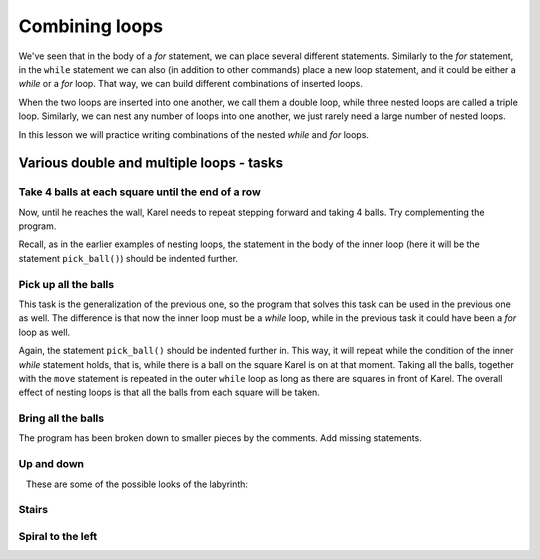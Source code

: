 Combining loops
===============

We've seen that in the body of a *for* statement, we can place several different statements. Similarly to the *for* statement, in the ``while`` statement we can also (in addition to other commands) place a new loop statement, and it could be either a *while* or a *for* loop. That way, we can build different combinations of inserted loops.

When the two loops are inserted into one another, we call them a double loop, while three nested loops are called a triple loop. Similarly, we can nest any number of loops into one another, we just rarely need a large number of nested loops.

In this lesson we will practice writing combinations of the nested *while* and *for* loops.

Various double and multiple loops - tasks
-----------------------------------------

Take 4 balls at each square until the end of a row
''''''''''''''''''''''''''''''''''''''''''''''''''

.. questionnote::

  There are one or more squares in front of Karel, and on each of these squares there are four balls (there are no balls on the starting square). Karel needs to pick them all up.
  
Now, until he reaches the wall, Karel needs to repeat stepping forward and taking 4 balls. Try complementing the program.

Recall, as in the earlier examples of nesting loops, the statement in the body of the inner loop (here it will be the statement ``pick_ball()``) should be indented further.

.. karel:: Karel_while__many_squares_four_bals_per_square
   :blockly:

   {
      setup:function() {
         function random(n) {
            return Math.floor(n * Math.random());
         }

         var N = 2 + random(9);
         var world = new World(N, 1);
         world.setRobotStartAvenue(1);
         world.setRobotStartStreet(1);
         world.setRobotStartDirection("E");
         for (var k = 2; k <= N; k++)
             world.putBalls(k, 1, 4);
      
         var robot = new Robot();
      
         var code = ["from karel import *",
                     "while front_is_clear():",
                     "    move()",
                     "    # add missing statements",
                     ""];
                     //from karel import *
                     //while front_is_clear():
                     //    move()
                     //    for i in range(4):
                     //        pick_ball()
         return {robot:robot, world:world, code:code};
      },
      
      isSuccess: function(robot, world) {
         var N = world.getAvenues();
         for (var k = 1; k <= N; k++)
            if (world.getBalls(k, 1) > 0)
               return false;
               
         return true;
      }
   }
   
..  commented out
    .. reveal:: Karel_while__many_squares_four_bals_per_square_reveal
       :showtitle: Solution
       :hidetitle: Hide solution
    
       .. activecode:: Karel_while__many_squares_two_bals_per_square_solution
          :passivecode: true
          
          from karel import *
          while front_is_clear():
              move()
              for i in range(4):
                  pick_ball()
   
   
Pick up all the balls
'''''''''''''''''''''

.. questionnote::

  There is at least one square in front of Karel, and there may be any number of them. On each of the squares **in front of** Karel there are zero or more balls (the starting square is empty). Karel needs to pick up all the balls.

This task is the generalization of the previous one, so the program that solves this task can be used in the previous one as well. The difference is that now the inner loop must be a *while* loop, while in the previous task it could have been a *for* loop as well.

Again, the statement ``pick_ball()`` should be indented further in. This way, it will repeat while the condition of the inner *while* statement holds, that is, while there is a ball on the square Karel is on at that moment. Taking all the balls, together with the ``move`` statement is repeated in the outer ``while`` loop as long as there are squares in front of Karel. The overall effect of nesting loops is that all the balls from each square will be taken.

.. karel:: Karel_while__many_squares_many_balls
   :blockly:

   {
      setup:function() {
         function random(n) {
            return Math.floor(n * Math.random());
         }

         var N = 2 + random(9);
         var world = new World(N, 1);
         world.setRobotStartAvenue(1);
         world.setRobotStartStreet(1);
         world.setRobotStartDirection("E");
         
         for (var k = 2; k <= N; k++) {
            let B = random(7);
            world.putBalls(k, 1, B);
         }
      
         var robot = new Robot();
      
         var code = ["from karel import *",
                     "while front_is_clear():",
                     "    # go forward",
                     "    while ... # finish the program",
                     ""];
         return {robot:robot, world:world, code:code};
      },
      
      isSuccess: function(robot, world) {
         var N = world.getAvenues();
         for (var k = 1; k <= N; k++)
            if (world.getBalls(k, 1) > 0)
               return false;
               
         return true;
      }
   }

Bring all the balls
'''''''''''''''''''

.. questionnote::

  There is a path of unknown length in front of Karel. Karel should collect all the balls from all the squares and bring them to the starting square.

The program has been broken down to smaller pieces by the comments. Add missing statements.

.. karel:: Karel_while__bring_all_balls
   :blockly:

   {
      setup:function() {
         function random(n) {
            return Math.floor(n * Math.random());
         }

         var N = 2 + random(9);
         var world = new World(N, 1);
         world.setRobotStartAvenue(1);
         world.setRobotStartStreet(1);
         world.setRobotStartDirection("E");
         
         for (var k = 1; k <= N; k++) {
            let B = random(7);
            world.putBalls(k, 1, B);
         }
      
         var robot = new Robot();
         
         var code = ["from karel import *",
                     "# use double loop to take all balls from all squares",
                     "",
                     "",
                     "turn_left(); turn_left()                # turn back",
                     "# tell Karel to go back to the starting square ",
                     "# (that is, to move forward while he can)",
                     "",
                     "while any_balls_with_karel():",
                     "    # drop one ball",
                     ""];

           return {robot:robot, world:world, code:code};
        },
    
        isSuccess: function(robot, world) {
           var N = world.getAvenues();
           for (var k = 2; k <= N; k++)
              if (world.getBalls(k, 1) > 0)
                 return false;
               
           if (robot.getBalls() > 0)
                 return false;
                 
           return true;
        },
   }

..  commented out
    .. reveal:: Karel_while__bring_all_balls_reveal
       :showtitle: Solution
       :hidetitle: Hide solution

       .. activecode:: Karel_while__bring_all_balls_solution
          :passivecode: true
          
          from karel import *
          while front_is_clear():          # bring all balls from all squares
              move()
              while is_ball_on_square():
                  pick_ball()
                
          turn_left(); turn_left()         # turn back
          
          while front_is_clear():          # go back to the starting square
              move()
              
          while any_balls_with_karel():    # drop all the balls
              drop_ball()


Up and down
'''''''''''

.. questionnote::

  Karel is on a rectangular board of unknown size (the number of columns is always odd), without any balls on the squares. The goal is for Karel to reach the bottom right square. In order to achieve this, Karel will have to move through the columns alternately up and down.
  
   These are some of the possible looks of the labyrinth:

   .. image:: ../_images/Karel/While_UpDown.jpg
      :width: 600px   
      :align: center

.. karel:: Karel_while__up_col_down_col
   :blockly:

   {
      setup:function() {
         function random(n) {
            return Math.floor(n * Math.random());
         }

         var X2 = 1 + random(4);
         var Y = 2 + random(5);
         var world = new World(2*X2+1, Y);
         world.setRobotStartAvenue(1);
         world.setRobotStartStreet(1);
         world.setRobotStartDirection("E");
            
         world.addEWWall(1, 1, 1);
         for (let x = 0; x < X2; x++) { 
            world.addNSWall(2*x + 1, 2, Y - 1);
            world.addNSWall(2*x + 2, 1, Y - 1);
         }
         
         var robot = new Robot();
         
         var code = ["from karel import *",
                     "# add the missing statements",
                     ""];
                     //from karel import *
                     //while front_is_clear():        # while you are not in the bottom right corner
                     //    move(); turn_left()            # enter the next column and turn north
                     //    while front_is_clear():        # go to the top edge
                     //        move()
                     //
                     //    turn_right(); move(); turn_right() # move to the next column and turn south
                     //    while front_is_clear():        # go to the bottom edge
                     //        move()
                     //
                     //    turn_left()                    # turn east
    
         return {robot:robot, world:world, code:code};
      },
    
      isSuccess: function(robot, world) {
         return robot.getAvenue() == world.getAvenues() &&
            robot.getStreet() == 1;
      },
   }

.. reveal:: Karel_while__up_col_down_col_reveal
   :showtitle: Hint
   :hidetitle: Hide hint

   .. activecode:: Karel_while__up_col_down_col_solution
      :passivecode: true
      
      from karel import *
      while front_is_clear(): # while you are not in the bottom right corner
          move(); turn_left()     # enter the next column and turn north
          ... # finish this part  # go to the top edge

          turn_right(); move()    # move to the next column
          turn_right()            # turn south
          ... # finish this part  # go to the bottom edge

          turn_left()             # turn east

Stairs
''''''

.. questionnote::

  Karel should climb up the first stairs, then go down the other ones and end up in the lower right corner. The table size is not known, but the number of columns will always be odd. The table might look like this:
  
   .. image:: ../_images/Karel/While_Stairs.jpg
      :width: 600px   
      :align: center

.. karel:: Karel_while__stairs
   :blockly:

   {
      setup:function() {
         function random(n) {
            return Math.floor(n * Math.random());
         }

         var Y = 2 + random(6);
         var X = 2 * Y - 1;
         var world = new World(X, Y);
         world.setRobotStartAvenue(1);
         world.setRobotStartStreet(1);
         world.setRobotStartDirection("E");

         // Vertical walls
         for (let y = 1; y < Y; y++) world.addNSWall(y, y, 1); // low left
         for (let y = 1; y < Y; y++) world.addNSWall(X - 1 - y, y, 1); // low right
         for (let y = 3; y <= Y; y++) world.addNSWall(y - 2, y, 1); // high left
         for (let y = 2; y <= Y; y++) world.addNSWall(X + 1 - y, y, 1); // high right
         
         // Horizontal walls
         for (let y = 1; y < Y - 1; y++) world.addEWWall(y + 1, y, 1); // low left
         for (let y = 2; y < Y; y++) world.addEWWall(y - 1, y, 1); // high left
         for (let y = 1; y < Y - 1; y++) world.addEWWall(X - 1 - y, y, 1); // low right
         for (let y = 1; y < Y; y++) world.addEWWall(X + 1 - y, y, 1); // high right

         var robot = new Robot();
         
         var code = ["from karel import *",
                     "# add missing statements",
                     ""];
                     //from karel import *
                     //turn_left()                       # northwards
                     //while front_is_clear():           # while there are stairs up
                     //    move(); turn_right(); move(); turn_left() #    climb up one stair
                     //
                     //turn_right(); turn_right()        # southwards
                     //
                     //while front_is_clear():           # while there are srairs down
                     //    move(); turn_left(); move(); turn_right() #    come down one stair 
    
         return {robot:robot, world:world, code:code};
      },
    
      isSuccess: function(robot, world) {
         return robot.getAvenue() == world.getAvenues() &&
            robot.getStreet() == 1;
      },
   }

.. reveal:: Karel_while__stairs_reveal
   :showtitle: Hint
   :hidetitle: Hide hint

   .. activecode:: Karel_while__stairs_solution
      :passivecode: true
      
      from karel import *
      turn_left()                        # northwards
      while front_is_clear():            # while there are stairs up
          move(); turn_right(); move(); turn_left() # climb up one stair

      turn_right(); turn_right()         # southwards
      
      while ... # add the condition      # while there are srairs down
          ... # add 4 statements             # come down one stair


Spiral to the left
''''''''''''''''''

.. questionnote::

  In all displayed cases, Karel should come to a square marked with a red circle (there are no balls in this task).
   
   .. image:: ../_images/Karel/While_SpiralLeft.jpg
      :width: 600px   
      :align: center


.. karel:: Karel_while__spiral_left
   :blockly:

   {
      setup:function() {
         function random(n) {
            return Math.floor(n * Math.random());
         }

      var N = 1 + random(7);
      var world = new World(N, N);
      world.setRobotStartAvenue(1);
      world.setRobotStartStreet(1);
      world.setRobotStartDirection("E");
      
      var i = 1;
      for (let d = N - 1; d > 0; d -= 2) { world.addEWWall(i, i, d); i++; }
      i = 2;
      for (let d = N - 2; d > 0; d -= 2) { world.addEWWall(i, N+1-i, d); i++; }
      i = 2;
      for (let d = N - 2; d > 0; d -= 2) { world.addNSWall(N+1-i, i, d); i++; }
      i = 1;
      for (let d = N - 3; d > 0; d -= 2) { world.addNSWall(i, i+2, d); i++; }
   
      var robot = new Robot();
      
      var code = ["from karel import *",
                  "# finish the incomplete statements",
                  "while front_is_clear():",
                  "    while ... ",
                  "        ... ",
                  "    turn_left()",
                  ""];

        return {robot:robot, world:world, code:code};
     },
 
     isSuccess: function(robot, world) {
        var N = world.getAvenues();
        return robot.getStreet() === Math.floor((N+2)/2) &&
           robot.getAvenue() === Math.floor((N+1)/2);
     },
   }

.. reveal:: Karel_while__spiral_left_reveal
   :showtitle: Solution
   :hidetitle: Hide solution

   .. activecode:: Karel_while__spiral_left_solution
      :passivecode: true
      
      from karel import *
      while front_is_clear():
          while front_is_clear():
              move()
          turn_left()

